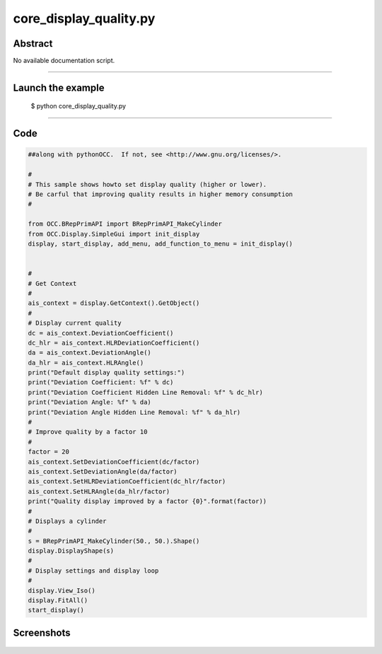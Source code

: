 core_display_quality.py
=======================

Abstract
^^^^^^^^

No available documentation script.


------

Launch the example
^^^^^^^^^^^^^^^^^^

  $ python core_display_quality.py

------


Code
^^^^


.. code-block:: python

  ##along with pythonOCC.  If not, see <http://www.gnu.org/licenses/>.
  
  #
  # This sample shows howto set display quality (higher or lower).
  # Be carful that improving quality results in higher memory consumption
  #
  
  from OCC.BRepPrimAPI import BRepPrimAPI_MakeCylinder
  from OCC.Display.SimpleGui import init_display
  display, start_display, add_menu, add_function_to_menu = init_display()
  
  
  #
  # Get Context
  #
  ais_context = display.GetContext().GetObject()
  #
  # Display current quality
  dc = ais_context.DeviationCoefficient()
  dc_hlr = ais_context.HLRDeviationCoefficient()
  da = ais_context.DeviationAngle()
  da_hlr = ais_context.HLRAngle()
  print("Default display quality settings:")
  print("Deviation Coefficient: %f" % dc)
  print("Deviation Coefficient Hidden Line Removal: %f" % dc_hlr)
  print("Deviation Angle: %f" % da)
  print("Deviation Angle Hidden Line Removal: %f" % da_hlr)
  #
  # Improve quality by a factor 10
  #
  factor = 20
  ais_context.SetDeviationCoefficient(dc/factor)
  ais_context.SetDeviationAngle(da/factor)
  ais_context.SetHLRDeviationCoefficient(dc_hlr/factor)
  ais_context.SetHLRAngle(da_hlr/factor)
  print("Quality display improved by a factor {0}".format(factor))
  #
  # Displays a cylinder
  #
  s = BRepPrimAPI_MakeCylinder(50., 50.).Shape()
  display.DisplayShape(s)
  #
  # Display settings and display loop
  #
  display.View_Iso()
  display.FitAll()
  start_display()

Screenshots
^^^^^^^^^^^


  .. image:: images/screenshots/capture-core_display_quality-1-1511701718.jpeg

